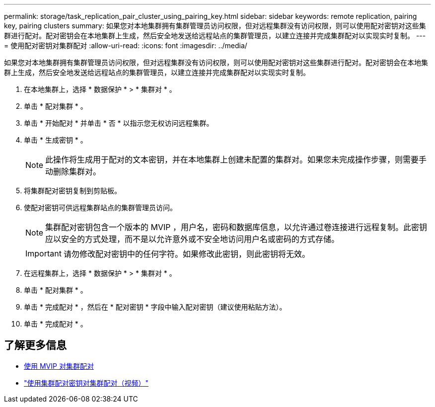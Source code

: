 ---
permalink: storage/task_replication_pair_cluster_using_pairing_key.html 
sidebar: sidebar 
keywords: remote replication, pairing key, pairing clusters 
summary: 如果您对本地集群拥有集群管理员访问权限，但对远程集群没有访问权限，则可以使用配对密钥对这些集群进行配对。配对密钥会在本地集群上生成，然后安全地发送给远程站点的集群管理员，以建立连接并完成集群配对以实现实时复制。 
---
= 使用配对密钥对集群配对
:allow-uri-read: 
:icons: font
:imagesdir: ../media/


[role="lead"]
如果您对本地集群拥有集群管理员访问权限，但对远程集群没有访问权限，则可以使用配对密钥对这些集群进行配对。配对密钥会在本地集群上生成，然后安全地发送给远程站点的集群管理员，以建立连接并完成集群配对以实现实时复制。

. 在本地集群上，选择 * 数据保护 * > * 集群对 * 。
. 单击 * 配对集群 * 。
. 单击 * 开始配对 * 并单击 * 否 * 以指示您无权访问远程集群。
. 单击 * 生成密钥 * 。
+

NOTE: 此操作将生成用于配对的文本密钥，并在本地集群上创建未配置的集群对。如果您未完成操作步骤，则需要手动删除集群对。

. 将集群配对密钥复制到剪贴板。
. 使配对密钥可供远程集群站点的集群管理员访问。
+

NOTE: 集群配对密钥包含一个版本的 MVIP ，用户名，密码和数据库信息，以允许通过卷连接进行远程复制。此密钥应以安全的方式处理，而不是以允许意外或不安全地访问用户名或密码的方式存储。

+

IMPORTANT: 请勿修改配对密钥中的任何字符。如果修改此密钥，则此密钥将无效。

. 在远程集群上，选择 * 数据保护 * > * 集群对 * 。
. 单击 * 配对集群 * 。
. 单击 * 完成配对 * ，然后在 * 配对密钥 * 字段中输入配对密钥（建议使用粘贴方法）。
. 单击 * 完成配对 * 。




== 了解更多信息

* xref:task_replication_pair_cluster_using_mvip.adoc[使用 MVIP 对集群配对]
* https://www.youtube.com/watch?v=1ljHAd1byC8&feature=youtu.be["使用集群配对密钥对集群配对（视频）"]

